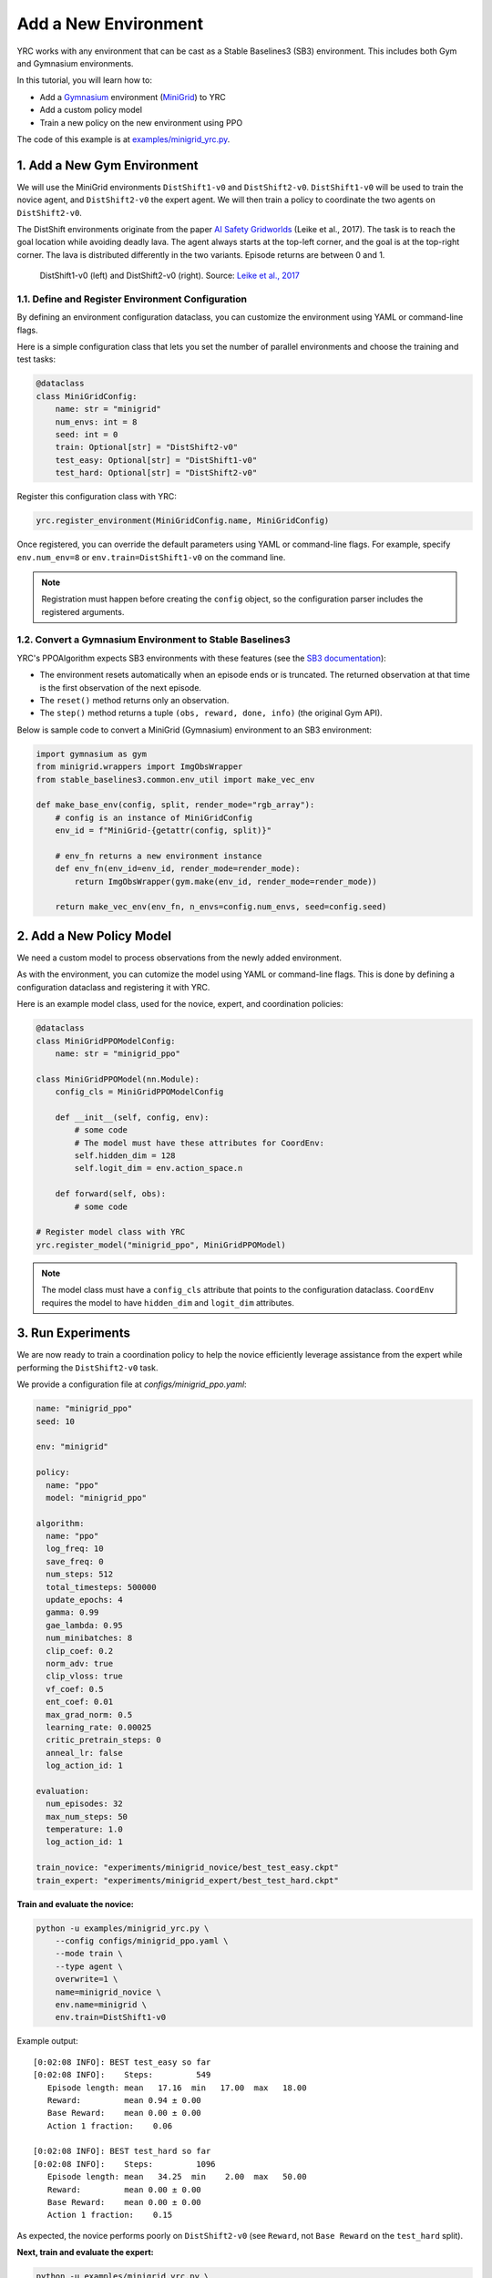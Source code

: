 Add a New Environment
=====================

YRC works with any environment that can be cast as a Stable Baselines3 (SB3) environment.  
This includes both Gym and Gymnasium environments.

In this tutorial, you will learn how to:

- Add a `Gymnasium <https://gymnasium.farama.org/>`_ environment (`MiniGrid <https://minigrid.farama.org/>`_) to YRC 
- Add a custom policy model 
- Train a new policy on the new environment using PPO 

The code of this example is at `examples/minigrid_yrc.py <https://github.com/khanhptnk/yrc/blob/main/examples/minigrid_yrc.py>`_.

.. _add-env:

1. Add a New Gym Environment
----------------------------

We will use the MiniGrid environments ``DistShift1-v0`` and ``DistShift2-v0``.  
``DistShift1-v0`` will be used to train the novice agent, and ``DistShift2-v0`` the expert agent.  
We will then train a policy to coordinate the two agents on ``DistShift2-v0``.

The DistShift environments originate from the paper `AI Safety Gridworlds <https://arxiv.org/abs/1711.09883>`_ (Leike et al., 2017).  
The task is to reach the goal location while avoiding deadly lava. The agent always starts at the top-left corner, and the goal is at the top-right corner.  
The lava is distributed differently in the two variants. Episode returns are between 0 and 1.

.. figure:: ../images/distshift.jpg
   :width: 100%
   :alt: DistShift environments

   DistShift1-v0 (left) and DistShift2-v0 (right).  
   Source: `Leike et al., 2017 <https://arxiv.org/abs/1711.09883>`_ 

1.1. Define and Register Environment Configuration
~~~~~~~~~~~~~~~~~~~~~~~~~~~~~~~~~~~~~~~~~~~~~~~~~

By defining an environment configuration dataclass, you can customize the environment using YAML or command-line flags.

Here is a simple configuration class that lets you set the number of parallel environments and choose the training and test tasks:

.. code-block:: python

    @dataclass
    class MiniGridConfig:
        name: str = "minigrid"
        num_envs: int = 8
        seed: int = 0
        train: Optional[str] = "DistShift2-v0"
        test_easy: Optional[str] = "DistShift1-v0"
        test_hard: Optional[str] = "DistShift2-v0"

Register this configuration class with YRC:

.. code-block:: python

    yrc.register_environment(MiniGridConfig.name, MiniGridConfig)


Once registered, you can override the default parameters using YAML or command-line flags.  
For example, specify ``env.num_env=8`` or ``env.train=DistShift1-v0`` on the command line.

.. note::

   Registration must happen before creating the ``config`` object, so the configuration parser includes the registered arguments.

1.2. Convert a Gymnasium Environment to Stable Baselines3
~~~~~~~~~~~~~~~~~~~~~~~~~~~~~~~~~~~~~~~~~~~~~~~~~~~~~~~~~

YRC's PPOAlgorithm expects SB3 environments with these features  
(see the `SB3 documentation <https://stable-baselines3.readthedocs.io/en/master/guide/vec_envs.html#vecenv-api-vs-gym-api>`_):

- The environment resets automatically when an episode ends or is truncated. The returned observation at that time is the first observation of the next episode.
- The ``reset()`` method returns only an observation.
- The ``step()`` method returns a tuple ``(obs, reward, done, info)`` (the original Gym API).

Below is sample code to convert a MiniGrid (Gymnasium) environment to an SB3 environment:


.. code-block:: python

    import gymnasium as gym
    from minigrid.wrappers import ImgObsWrapper
    from stable_baselines3.common.env_util import make_vec_env

    def make_base_env(config, split, render_mode="rgb_array"):
        # config is an instance of MiniGridConfig
        env_id = f"MiniGrid-{getattr(config, split)}"

        # env_fn returns a new environment instance
        def env_fn(env_id=env_id, render_mode=render_mode):
            return ImgObsWrapper(gym.make(env_id, render_mode=render_mode))

        return make_vec_env(env_fn, n_envs=config.num_envs, seed=config.seed)

.. _add-model:

2. Add a New Policy Model
-------------------------

We need a custom model to process observations from the newly added environment.

As with the environment, you can cutomize the model using YAML or command-line flags.  
This is done by defining a configuration dataclass and registering it with YRC.

Here is an example model class, used for the novice, expert, and coordination policies:

.. code-block:: python

    @dataclass
    class MiniGridPPOModelConfig:
        name: str = "minigrid_ppo"

    class MiniGridPPOModel(nn.Module):
        config_cls = MiniGridPPOModelConfig

        def __init__(self, config, env):
            # some code
            # The model must have these attributes for CoordEnv:
            self.hidden_dim = 128
            self.logit_dim = env.action_space.n

        def forward(self, obs):
            # some code

    # Register model class with YRC 
    yrc.register_model("minigrid_ppo", MiniGridPPOModel)

.. note::

   The model class must have a ``config_cls`` attribute that points to the configuration dataclass.  
   ``CoordEnv`` requires the model to have ``hidden_dim`` and ``logit_dim`` attributes.

.. _run-experiments:

3. Run Experiments
------------------

We are now ready to train a coordination policy to help the novice efficiently leverage assistance from the expert while performing the ``DistShift2-v0`` task.

We provide a configuration file at `configs/minigrid_ppo.yaml`:

.. code-block:: yaml

    name: "minigrid_ppo"
    seed: 10

    env: "minigrid"

    policy:
      name: "ppo"
      model: "minigrid_ppo"

    algorithm:
      name: "ppo"
      log_freq: 10
      save_freq: 0
      num_steps: 512
      total_timesteps: 500000
      update_epochs: 4
      gamma: 0.99
      gae_lambda: 0.95
      num_minibatches: 8
      clip_coef: 0.2
      norm_adv: true
      clip_vloss: true
      vf_coef: 0.5
      ent_coef: 0.01
      max_grad_norm: 0.5
      learning_rate: 0.00025
      critic_pretrain_steps: 0
      anneal_lr: false
      log_action_id: 1

    evaluation:
      num_episodes: 32
      max_num_steps: 50
      temperature: 1.0
      log_action_id: 1

    train_novice: "experiments/minigrid_novice/best_test_easy.ckpt"
    train_expert: "experiments/minigrid_expert/best_test_hard.ckpt"

**Train and evaluate the novice:**

.. code-block:: bash

    python -u examples/minigrid_yrc.py \
        --config configs/minigrid_ppo.yaml \
        --mode train \
        --type agent \
        overwrite=1 \
        name=minigrid_novice \
        env.name=minigrid \
        env.train=DistShift1-v0

Example output::

    [0:02:08 INFO]: BEST test_easy so far
    [0:02:08 INFO]:    Steps:         549
       Episode length: mean   17.16  min   17.00  max   18.00
       Reward:         mean 0.94 ± 0.00
       Base Reward:    mean 0.00 ± 0.00
       Action 1 fraction:    0.06

    [0:02:08 INFO]: BEST test_hard so far
    [0:02:08 INFO]:    Steps:         1096
       Episode length: mean   34.25  min    2.00  max   50.00
       Reward:         mean 0.00 ± 0.00
       Base Reward:    mean 0.00 ± 0.00
       Action 1 fraction:    0.15

As expected, the novice performs poorly on ``DistShift2-v0`` (see ``Reward``, not ``Base Reward`` on the ``test_hard`` split).  

**Next, train and evaluate the expert:**

.. code-block:: bash

    python -u examples/minigrid_yrc.py \
        --config configs/minigrid_ppo.yaml \
        --mode train \
        --type agent \
        overwrite=1 \
        name=minigrid_expert \
        env.name=minigrid \
        env.train=DistShift2-v0

Example output::

    [0:01:53 INFO]: BEST test_easy so far
    [0:01:53 INFO]:    Steps:         587
       Episode length: mean   18.34  min   15.00  max   32.00
       Reward:         mean 0.93 ± 0.00
       Base Reward:    mean 0.00 ± 0.00
       Action 1 fraction:    0.07

    [0:01:53 INFO]: BEST test_hard so far
    [0:01:53 INFO]:    Steps:         634
       Episode length: mean   19.81  min   19.00  max   24.00
       Reward:         mean 0.93 ± 0.00
       Base Reward:    mean 0.00 ± 0.00
       Action 1 fraction:    0.10

The expert performs well on both task variants.

**Finally, train the coordination policy:**

.. code-block:: bash

    GYM_BACKEND=gymnasium python -u examples/minigrid_yrc.py \
        --config configs/minigrid_ppo.yaml \
        --mode train \
        --type coord \
        overwrite=1 \
        name=minigrid_coord \
        env.name=minigrid \
        env.train=DistShift2-v0

.. note::

   Since we are using the Gymnasium version of MiniGrid, the environment variable ``GYM_BACKEND=gymnasium`` must be set so that YRC initializes CoordEnv correctly.  

Example output::

    [0:05:42 INFO]: BEST test_easy so far
    [0:05:42 INFO]:    Steps:         571
       Episode length: mean   17.84  min   15.00  max   20.00
       Reward:         mean 0.84 ± 0.02
       Base Reward:    mean 0.94 ± 0.00
       Action 1 fraction:    0.27

    [0:05:42 INFO]: BEST test_hard so far
    [0:05:42 INFO]:    Steps:         656
       Episode length: mean   20.50  min   19.00  max   25.00
       Reward:         mean 0.74 ± 0.01
       Base Reward:    mean 0.93 ± 0.00
       Action 1 fraction:    0.46

As seen, the learned coordination policy enables the novice to request help only 46% of the time while achieving expert-level performance (0.93) on ``DistShift2-v0`` (see ``Base Reward`` on ``test_hard``; meanwhile, ``Reward`` reflects the base reward substracted by coordination cost).

